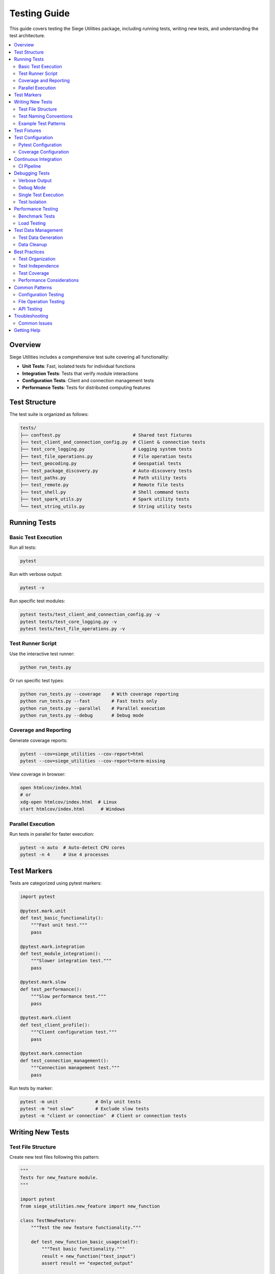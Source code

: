 Testing Guide
============

This guide covers testing the Siege Utilities package, including running tests, writing new tests, and understanding the test architecture.

.. contents::
   :local:

Overview
--------

Siege Utilities includes a comprehensive test suite covering all functionality:

- **Unit Tests**: Fast, isolated tests for individual functions
- **Integration Tests**: Tests that verify module interactions
- **Configuration Tests**: Client and connection management tests
- **Performance Tests**: Tests for distributed computing features

Test Structure
--------------

The test suite is organized as follows:

.. code-block:: text

   tests/
   ├── conftest.py                           # Shared test fixtures
   ├── test_client_and_connection_config.py  # Client & connection tests
   ├── test_core_logging.py                  # Logging system tests
   ├── test_file_operations.py               # File operation tests
   ├── test_geocoding.py                     # Geospatial tests
   ├── test_package_discovery.py             # Auto-discovery tests
   ├── test_paths.py                         # Path utility tests
   ├── test_remote.py                        # Remote file tests
   ├── test_shell.py                         # Shell command tests
   ├── test_spark_utils.py                   # Spark utility tests
   └── test_string_utils.py                  # String utility tests

Running Tests
-------------

Basic Test Execution
~~~~~~~~~~~~~~~~~~~

Run all tests:

.. code-block:: bash

   pytest

Run with verbose output:

.. code-block:: bash

   pytest -v

Run specific test modules:

.. code-block:: bash

   pytest tests/test_client_and_connection_config.py -v
   pytest tests/test_core_logging.py -v
   pytest tests/test_file_operations.py -v

Test Runner Script
~~~~~~~~~~~~~~~~~

Use the interactive test runner:

.. code-block:: bash

   python run_tests.py

Or run specific test types:

.. code-block:: bash

   python run_tests.py --coverage    # With coverage reporting
   python run_tests.py --fast        # Fast tests only
   python run_tests.py --parallel    # Parallel execution
   python run_tests.py --debug       # Debug mode

Coverage and Reporting
~~~~~~~~~~~~~~~~~~~~~~

Generate coverage reports:

.. code-block:: bash

   pytest --cov=siege_utilities --cov-report=html
   pytest --cov=siege_utilities --cov-report=term-missing

View coverage in browser:

.. code-block:: bash

   open htmlcov/index.html
   # or
   xdg-open htmlcov/index.html  # Linux
   start htmlcov/index.html      # Windows

Parallel Execution
~~~~~~~~~~~~~~~~~

Run tests in parallel for faster execution:

.. code-block:: bash

   pytest -n auto  # Auto-detect CPU cores
   pytest -n 4     # Use 4 processes

Test Markers
------------

Tests are categorized using pytest markers:

.. code-block:: python

   import pytest

   @pytest.mark.unit
   def test_basic_functionality():
       """Fast unit test."""
       pass

   @pytest.mark.integration
   def test_module_integration():
       """Slower integration test."""
       pass

   @pytest.mark.slow
   def test_performance():
       """Slow performance test."""
       pass

   @pytest.mark.client
   def test_client_profile():
       """Client configuration test."""
       pass

   @pytest.mark.connection
   def test_connection_management():
       """Connection management test."""
       pass

Run tests by marker:

.. code-block:: bash

   pytest -m unit              # Only unit tests
   pytest -m "not slow"        # Exclude slow tests
   pytest -m "client or connection"  # Client or connection tests

Writing New Tests
----------------

Test File Structure
~~~~~~~~~~~~~~~~~~

Create new test files following this pattern:

.. code-block:: python

   """
   Tests for new_feature module.
   """

   import pytest
   from siege_utilities.new_feature import new_function

   class TestNewFeature:
       """Test the new feature functionality."""
       
       def test_new_function_basic_usage(self):
           """Test basic functionality."""
           result = new_function("test_input")
           assert result == "expected_output"
       
       def test_new_function_with_invalid_input(self):
           """Test error handling."""
           with pytest.raises(ValueError, match="Invalid input"):
               new_function("")
       
       def test_new_function_edge_case(self):
           """Test edge case behavior."""
           result = new_function(None)
           assert result is None

Test Naming Conventions
~~~~~~~~~~~~~~~~~~~~~~~

- **Test files**: `test_module_name.py`
- **Test classes**: `TestClassName`
- **Test methods**: `test_function_name_expected_behavior`
- **Test descriptions**: Clear, descriptive docstrings

Example Test Patterns
~~~~~~~~~~~~~~~~~~~~

Testing with fixtures:

.. code-block:: python

   import pytest
   import tempfile
   import pathlib

   @pytest.fixture
   def temp_config_dir():
       """Create temporary configuration directory."""
       with tempfile.TemporaryDirectory() as tmp_dir:
           yield pathlib.Path(tmp_dir)

   def test_save_configuration(temp_config_dir):
       """Test saving configuration to temporary directory."""
       config = {"key": "value"}
       result = save_config(config, str(temp_config_dir))
       assert result.exists()

Testing error conditions:

.. code-block:: python

   def test_function_handles_missing_file():
       """Test that function handles missing files gracefully."""
       with pytest.raises(FileNotFoundError):
           process_file("nonexistent_file.txt")

Testing with mocks:

.. code-block:: python

   from unittest.mock import patch, MagicMock

   @patch('requests.get')
   def test_api_call_success(mock_get):
       """Test successful API call."""
       mock_response = MagicMock()
       mock_response.status_code = 200
       mock_response.json.return_value = {"data": "test"}
       mock_get.return_value = mock_response
       
       result = make_api_call("http://test.com")
       assert result["data"] == "test"

Test Fixtures
------------

Shared test fixtures are defined in `tests/conftest.py`:

.. code-block:: python

   import pytest
   import tempfile
   import pathlib

   @pytest.fixture(scope="session")
   def sample_data():
       """Sample data for testing."""
       return {
           "numbers": [1, 2, 3, 4, 5],
           "strings": ["hello", "world"],
           "nested": {"key": "value"}
       }

   @pytest.fixture
   def temp_workspace():
       """Temporary workspace for file operations."""
       with tempfile.TemporaryDirectory() as tmp_dir:
           workspace = pathlib.Path(tmp_dir)
           # Create some test files
           (workspace / "test.txt").write_text("test content")
           (workspace / "data.csv").write_text("col1,col2\n1,2\n3,4")
           yield workspace

Using fixtures in tests:

.. code-block:: python

   def test_process_data(sample_data, temp_workspace):
       """Test data processing with fixtures."""
       result = process_data(sample_data, temp_workspace)
       assert result.success
       assert (temp_workspace / "output.txt").exists()

Test Configuration
-----------------

Pytest Configuration
~~~~~~~~~~~~~~~~~~~

The package includes `pytest.ini` with optimized settings:

.. code-block:: ini

   [tool:pytest]
   testpaths = tests
   python_files = test_*.py
   python_classes = Test*
   python_functions = test_*
   addopts = 
       -v
       --tb=short
       --strict-markers
       --disable-warnings
       --cov=siege_utilities
       --cov-report=term-missing
       --cov-report=html:htmlcov
       --cov-fail-under=85

Coverage Configuration
~~~~~~~~~~~~~~~~~~~~~

Coverage settings in `pytest.ini`:

.. code-block:: ini

   [coverage:run]
   source = siege_utilities
   omit = 
       */tests/*
       */test_*
       setup.py
       */__init__.py

   [coverage:report]
   exclude_lines =
       pragma: no cover
       def __repr__
       if self.debug:
       raise AssertionError
       raise NotImplementedError

Continuous Integration
---------------------

GitHub Actions automatically run tests on:

- **Python versions**: 3.8, 3.9, 3.10, 3.11, 3.12
- **Test coverage**: Minimum 85% coverage required
- **Code quality**: Flake8 and black formatting checks
- **Documentation**: Sphinx build verification

CI Pipeline
~~~~~~~~~~~

.. code-block:: yaml

   name: Tests
   on: [push, pull_request]
   
   jobs:
     test:
       runs-on: ubuntu-latest
       strategy:
         matrix:
           python-version: [3.8, 3.9, 3.10, 3.11, 3.12]
       
       steps:
       - uses: actions/checkout@v3
       - name: Set up Python ${{ matrix.python-version }}
         uses: actions/setup-python@v4
         with:
           python-version: ${{ matrix.python-version }}
       
       - name: Install dependencies
         run: |
           pip install -r test_requirements.txt
           pip install -e .
       
       - name: Run tests
         run: |
           pytest --cov=siege_utilities --cov-report=xml
       
       - name: Upload coverage
         uses: codecov/codecov-action@v3

Debugging Tests
--------------

Verbose Output
~~~~~~~~~~~~~

Get detailed test information:

.. code-block:: bash

   pytest -v -s                    # Verbose with print statements
   pytest --tb=long               # Full traceback
   pytest --tb=short --showlocals # Show local variables on failure

Debug Mode
~~~~~~~~~~

Run tests with debugger:

.. code-block:: bash

   pytest --pdb                   # Drop into debugger on failure
   pytest --pdbcls=IPython.terminal.debugger:Pdb  # Use IPython debugger

Single Test Execution
~~~~~~~~~~~~~~~~~~~~

Run specific tests for debugging:

.. code-block:: bash

   pytest tests/test_file.py::TestClass::test_method -v -s
   pytest tests/test_file.py::test_function -v -s

Test Isolation
~~~~~~~~~~~~~

Ensure tests don't interfere with each other:

.. code-block:: bash

   pytest --maxfail=1             # Stop on first failure
   pytest -x                      # Same as above
   pytest --lf                    # Run only failed tests from last run

Performance Testing
------------------

Benchmark Tests
~~~~~~~~~~~~~~

Measure function performance:

.. code-block:: python

   import time
   import pytest

   def test_function_performance():
       """Test that function completes within acceptable time."""
       start_time = time.time()
       
       result = expensive_function()
       
       execution_time = time.time() - start_time
       assert execution_time < 1.0  # Should complete in under 1 second
       assert result is not None

Load Testing
~~~~~~~~~~~

Test with large datasets:

.. code-block:: python

   def test_large_data_processing():
       """Test processing large datasets."""
       large_dataset = ["data"] * 10000
       
       result = process_large_dataset(large_dataset)
       
       assert len(result) == 10000
       assert all(item.processed for item in result)

Test Data Management
-------------------

Test Data Generation
~~~~~~~~~~~~~~~~~~~

Generate test data programmatically:

.. code-block:: python

   import random
   import string

   def generate_test_data(size=100):
       """Generate random test data."""
       return [
           {
               "id": i,
               "name": ''.join(random.choices(string.ascii_letters, k=10)),
               "value": random.randint(1, 1000)
           }
           for i in range(size)
       ]

   def test_data_processing():
       """Test with generated data."""
       test_data = generate_test_data(1000)
       result = process_data(test_data)
       assert len(result) == 1000

Data Cleanup
~~~~~~~~~~~

Ensure test data is cleaned up:

.. code-block:: python

   import tempfile
   import pathlib

   def test_with_cleanup():
       """Test that creates and cleans up test data."""
       temp_dir = tempfile.mkdtemp()
       try:
           # Test operations
           test_file = pathlib.Path(temp_dir) / "test.txt"
           test_file.write_text("test content")
           
           result = process_file(test_file)
           assert result.success
           
       finally:
           # Cleanup
           import shutil
           shutil.rmtree(temp_dir)

Best Practices
-------------

Test Organization
~~~~~~~~~~~~~~~~

1. **Group related tests** in test classes
2. **Use descriptive test names** that explain the expected behavior
3. **Keep tests focused** on a single piece of functionality
4. **Use fixtures** for common setup and teardown
5. **Test both success and failure cases**

Test Independence
~~~~~~~~~~~~~~~~

1. **Each test should be independent** and not rely on other tests
2. **Use fresh data** for each test
3. **Clean up resources** after tests
4. **Avoid test ordering dependencies**

Test Coverage
~~~~~~~~~~~~

1. **Aim for high coverage** (85%+ minimum)
2. **Test edge cases** and error conditions
3. **Test boundary conditions** (empty lists, None values, etc.)
4. **Test integration points** between modules

Performance Considerations
~~~~~~~~~~~~~~~~~~~~~~~~

1. **Keep unit tests fast** (< 1 second each)
2. **Use markers** to categorize slow tests
3. **Run slow tests separately** in CI
4. **Use parallel execution** for faster feedback

Common Patterns
---------------

Configuration Testing
~~~~~~~~~~~~~~~~~~~~

Test configuration management:

.. code-block:: python

   def test_config_creation():
       """Test configuration creation and validation."""
       config = create_config(
           name="test_config",
           settings={"key": "value"}
       )
       
       assert config.name == "test_config"
       assert config.settings["key"] == "value"
       assert config.is_valid()

   def test_config_validation():
       """Test configuration validation."""
       invalid_config = {"name": "", "settings": {}}
       
       with pytest.raises(ValueError, match="Name cannot be empty"):
           validate_config(invalid_config)

File Operation Testing
~~~~~~~~~~~~~~~~~~~~~

Test file operations:

.. code-block:: python

   def test_file_processing(temp_workspace):
       """Test file processing operations."""
       input_file = temp_workspace / "input.txt"
       input_file.write_text("test content")
       
       result = process_file(input_file)
       
       assert result.success
       assert (temp_workspace / "output.txt").exists()
       assert result.processed_lines == 1

API Testing
~~~~~~~~~~~

Test API interactions:

.. code-block:: python

   @patch('requests.post')
   def test_api_integration(mock_post):
       """Test API integration."""
       mock_post.return_value.status_code = 200
       mock_post.return_value.json.return_value = {"status": "success"}
       
       result = call_api("http://api.test.com", {"data": "test"})
       
       assert result["status"] == "success"
       mock_post.assert_called_once()

Troubleshooting
--------------

Common Issues
~~~~~~~~~~~~

**Import errors**: Ensure package is installed in development mode
   .. code-block:: bash

      pip install -e .

**Missing dependencies**: Install test requirements
   .. code-block:: bash

      pip install -r test_requirements.txt

**Test discovery issues**: Check test file naming and structure
   .. code-block:: bash

      pytest --collect-only

**Coverage issues**: Verify coverage configuration
   .. code-block:: bash

      pytest --cov=siege_utilities --cov-report=term

Getting Help
-----------

- **Test failures**: Check the test output and traceback
- **Coverage issues**: Review coverage reports in `htmlcov/`
- **Performance problems**: Use `pytest --durations=10` to identify slow tests
- **Documentation**: See the test files themselves for examples

Remember: **Finding issues is success** - it means the tests are working! 🔥
